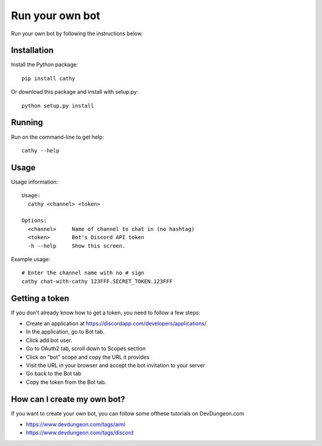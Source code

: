 ================
Run your own bot
================

Run your own bot by following the instructions below.

Installation
============

Install the Python package::

    pip install cathy

Or download this package and install with setup.py::

    python setup.py install

Running
=======

Run on the command-line to get help::

    cathy --help

Usage
=====

Usage information::

    Usage:
      cathy <channel> <token>

    Options:
      <channel>     Name of channel to chat in (no hashtag)
      <token>       Bot's Discord API token
      -h --help     Show this screen.

Example usage::

    # Enter the channel name with no # sign
    cathy chat-with-cathy 123FFF.SECRET_TOKEN.123FFF

Getting a token
===============

If you don't already know how to get a token, you need to follow a few steps:

- Create an application at https://discordapp.com/developers/applications/
- In the application, go to Bot tab.
- Click add bot user.
- Go to OAuth2 tab, scroll down to Scopes section
- Click on "bot" scope and copy the URL it provides
- Visit the URL in your browser and accept the bot invitation to your server
- Go back to the Bot tab
- Copy the token from the Bot tab.

How can I create my own bot?
============================

If you want to create your own bot, you can follow some ofthese tutorials on
DevDungeon.com

- https://www.devdungeon.com/tags/aiml
- https://www.devdungeon.com/tags/discord
